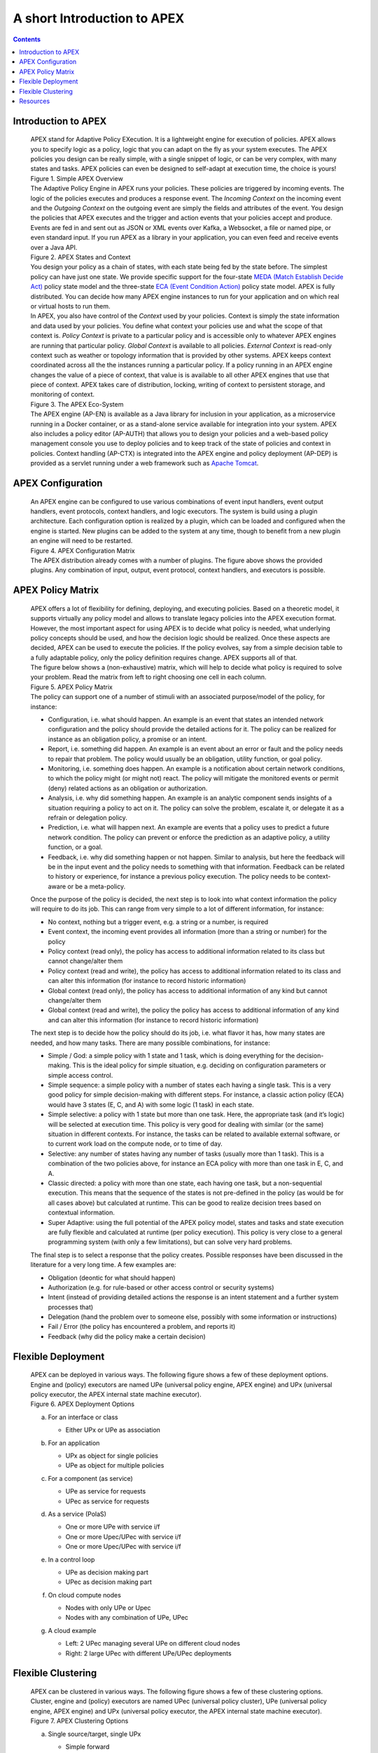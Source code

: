 .. This work is licensed under a Creative Commons Attribution 4.0 International License.
.. http://creativecommons.org/licenses/by/4.0


A short Introduction to APEX
*****************************

.. contents::
    :depth: 3

Introduction to APEX
^^^^^^^^^^^^^^^^^^^^

      .. container:: sectionbody

         .. container:: paragraph

            APEX stand for Adaptive Policy EXecution. It is a
            lightweight engine for execution of policies. APEX allows
            you to specify logic as a policy, logic that you can adapt
            on the fly as your system executes. The APEX policies you
            design can be really simple, with a single snippet of logic,
            or can be very complex, with many states and tasks. APEX
            policies can even be designed to self-adapt at execution
            time, the choice is yours!

         .. container:: imageblock

            .. container:: content

               |Simple APEX Overview|

            .. container:: title

               Figure 1. Simple APEX Overview

         .. container:: paragraph

            The Adaptive Policy Engine in APEX runs your policies. These
            policies are triggered by incoming events. The logic of the
            policies executes and produces a response event. The
            *Incoming Context* on the incoming event and the *Outgoing
            Context* on the outgoing event are simply the fields and
            attributes of the event. You design the policies that APEX
            executes and the trigger and action events that your
            policies accept and produce. Events are fed in and sent out
            as JSON or XML events over Kafka, a Websocket, a file or
            named pipe, or even standard input. If you run APEX as a
            library in your application, you can even feed and receive
            events over a Java API.

         .. container:: imageblock

            .. container:: content

               |APEX States and Context|

            .. container:: title

               Figure 2. APEX States and Context

         .. container:: paragraph

            You design your policy as a chain of states, with each state
            being fed by the state before. The simplest policy can have
            just one state. We provide specific support for the
            four-state `MEDA (Match Establish Decide
            Act) <https://www.researchgate.net/publication/303564082_Apex_An_Engine_for_Dynamic_Adaptive_Policy_Execution>`__
            policy state model and the three-state `ECA (Event Condition
            Action) <https://en.wikipedia.org/wiki/Event_condition_action>`__
            policy state model. APEX is fully distributed. You can
            decide how many APEX engine instances to run for your
            application and on which real or virtual hosts to run them.

         .. container:: paragraph

            In APEX, you also have control of the *Context* used by your
            policies. Context is simply the state information and data
            used by your policies. You define what context your policies
            use and what the scope of that context is. *Policy Context*
            is private to a particular policy and is accessible only to
            whatever APEX engines are running that particular policy.
            *Global Context* is available to all policies. *External
            Context* is read-only context such as weather or topology
            information that is provided by other systems. APEX keeps
            context coordinated across all the the instances running a
            particular policy. If a policy running in an APEX engine
            changes the value of a piece of context, that value is is
            available to all other APEX engines that use that piece of
            context. APEX takes care of distribution, locking, writing
            of context to persistent storage, and monitoring of context.

         .. container:: imageblock

            .. container:: content

               |The APEX Eco-System|

            .. container:: title

               Figure 3. The APEX Eco-System

         .. container:: paragraph

            The APEX engine (AP-EN) is available as a Java library for
            inclusion in your application, as a microservice running in
            a Docker container, or as a stand-alone service available
            for integration into your system. APEX also includes a
            policy editor (AP-AUTH) that allows you to design your
            policies and a web-based policy management console you use
            to deploy policies and to keep track of the state of
            policies and context in policies. Context handling (AP-CTX)
            is integrated into the APEX engine and policy deployment
            (AP-DEP) is provided as a servlet running under a web
            framework such as `Apache
            Tomcat <http://tomcat.apache.org/>`__.

APEX Configuration
^^^^^^^^^^^^^^^^^^

      .. container:: sectionbody

         .. container:: paragraph

            An APEX engine can be configured to use various combinations
            of event input handlers, event output handlers, event
            protocols, context handlers, and logic executors. The system
            is build using a plugin architecture. Each configuration
            option is realized by a plugin, which can be loaded and
            configured when the engine is started. New plugins can be
            added to the system at any time, though to benefit from a
            new plugin an engine will need to be restarted.

         .. container:: imageblock

            .. container:: content

               |APEX Configuration Matrix|

            .. container:: title

               Figure 4. APEX Configuration Matrix

         .. container:: paragraph

            The APEX distribution already comes with a number of
            plugins. The figure above shows the provided plugins. Any
            combination of input, output, event protocol, context
            handlers, and executors is possible.

APEX Policy Matrix
^^^^^^^^^^^^^^^^^^

      .. container:: sectionbody

         .. container:: paragraph

            APEX offers a lot of flexibility for defining, deploying,
            and executing policies. Based on a theoretic model, it
            supports virtually any policy model and allows to translate
            legacy policies into the APEX execution format. However, the
            most important aspect for using APEX is to decide what
            policy is needed, what underlying policy concepts should be
            used, and how the decision logic should be realized. Once
            these aspects are decided, APEX can be used to execute the
            policies. If the policy evolves, say from a simple decision
            table to a fully adaptable policy, only the policy
            definition requires change. APEX supports all of that.

         .. container:: paragraph

            The figure below shows a (non-exhaustive) matrix, which will
            help to decide what policy is required to solve your
            problem. Read the matrix from left to right choosing one
            cell in each column.

         .. container:: imageblock

            .. container:: content

               |APEX Policy Matrix|

            .. container:: title

               Figure 5. APEX Policy Matrix

         .. container:: paragraph

            The policy can support one of a number of stimuli with an
            associated purpose/model of the policy, for instance:

         .. container:: ulist

            -  Configuration, i.e. what should happen. An example is an
               event that states an intended network configuration and
               the policy should provide the detailed actions for it.
               The policy can be realized for instance as an obligation
               policy, a promise or an intent.

            -  Report, i.e. something did happen. An example is an event
               about an error or fault and the policy needs to repair
               that problem. The policy would usually be an obligation,
               utility function, or goal policy.

            -  Monitoring, i.e. something does happen. An example is a
               notification about certain network conditions, to which
               the policy might (or might not) react. The policy will
               mitigate the monitored events or permit (deny) related
               actions as an obligation or authorization.

            -  Analysis, i.e. why did something happen. An example is an
               analytic component sends insights of a situation
               requiring a policy to act on it. The policy can solve the
               problem, escalate it, or delegate it as a refrain or
               delegation policy.

            -  Prediction, i.e. what will happen next. An example are
               events that a policy uses to predict a future network
               condition. The policy can prevent or enforce the
               prediction as an adaptive policy, a utility function, or
               a goal.

            -  Feedback, i.e. why did something happen or not happen.
               Similar to analysis, but here the feedback will be in the
               input event and the policy needs to something with that
               information. Feedback can be related to history or
               experience, for instance a previous policy execution. The
               policy needs to be context-aware or be a meta-policy.

         .. container:: paragraph

            Once the purpose of the policy is decided, the next step is
            to look into what context information the policy will
            require to do its job. This can range from very simple to a
            lot of different information, for instance:

         .. container:: ulist

            -  No context, nothing but a trigger event, e.g. a string or
               a number, is required

            -  Event context, the incoming event provides all
               information (more than a string or number) for the policy

            -  Policy context (read only), the policy has access to
               additional information related to its class but cannot
               change/alter them

            -  Policy context (read and write), the policy has access to
               additional information related to its class and can alter
               this information (for instance to record historic
               information)

            -  Global context (read only), the policy has access to
               additional information of any kind but cannot
               change/alter them

            -  Global context (read and write), the policy the policy
               has access to additional information of any kind and can
               alter this information (for instance to record historic
               information)

         .. container:: paragraph

            The next step is to decide how the policy should do its job,
            i.e. what flavor it has, how many states are needed, and how
            many tasks. There are many possible combinations, for
            instance:

         .. container:: ulist

            -  Simple / God: a simple policy with 1 state and 1 task,
               which is doing everything for the decision-making. This
               is the ideal policy for simple situation, e.g. deciding
               on configuration parameters or simple access control.

            -  Simple sequence: a simple policy with a number of states
               each having a single task. This is a very good policy for
               simple decision-making with different steps. For
               instance, a classic action policy (ECA) would have 3
               states (E, C, and A) with some logic (1 task) in each
               state.

            -  Simple selective: a policy with 1 state but more than one
               task. Here, the appropriate task (and it’s logic) will be
               selected at execution time. This policy is very good for
               dealing with similar (or the same) situation in different
               contexts. For instance, the tasks can be related to
               available external software, or to current work load on
               the compute node, or to time of day.

            -  Selective: any number of states having any number of
               tasks (usually more than 1 task). This is a combination
               of the two policies above, for instance an ECA policy
               with more than one task in E, C, and A.

            -  Classic directed: a policy with more than one state, each
               having one task, but a non-sequential execution. This
               means that the sequence of the states is not pre-defined
               in the policy (as would be for all cases above) but
               calculated at runtime. This can be good to realize
               decision trees based on contextual information.

            -  Super Adaptive: using the full potential of the APEX
               policy model, states and tasks and state execution are
               fully flexible and calculated at runtime (per policy
               execution). This policy is very close to a general
               programming system (with only a few limitations), but can
               solve very hard problems.

         .. container:: paragraph

            The final step is to select a response that the policy
            creates. Possible responses have been discussed in the
            literature for a very long time. A few examples are:

         .. container:: ulist

            -  Obligation (deontic for what should happen)

            -  Authorization (e.g. for rule-based or other access
               control or security systems)

            -  Intent (instead of providing detailed actions the
               response is an intent statement and a further system
               processes that)

            -  Delegation (hand the problem over to someone else,
               possibly with some information or instructions)

            -  Fail / Error (the policy has encountered a problem, and
               reports it)

            -  Feedback (why did the policy make a certain decision)

Flexible Deployment
^^^^^^^^^^^^^^^^^^^

      .. container:: sectionbody

         .. container:: paragraph

            APEX can be deployed in various ways. The following figure
            shows a few of these deployment options. Engine and (policy)
            executors are named UPe (universal policy engine, APEX
            engine) and UPx (universal policy executor, the APEX
            internal state machine executor).

         .. container:: imageblock

            .. container:: content

               |APEX Deployment Options|

            .. container:: title

               Figure 6. APEX Deployment Options

         .. container:: olist loweralpha

            a. For an interface or class

               .. container:: ulist

                  -  Either UPx or UPe as association

            b. For an application

               .. container:: ulist

                  -  UPx as object for single policies

                  -  UPe as object for multiple policies

            c. For a component (as service)

               .. container:: ulist

                  -  UPe as service for requests

                  -  UPec as service for requests

            d. As a service (PolaS)

               .. container:: ulist

                  -  One or more UPe with service i/f

                  -  One or more Upec/UPec with service i/f

                  -  One or more Upec/UPec with service i/f

            e. In a control loop

               .. container:: ulist

                  -  UPe as decision making part

                  -  UPec as decision making part

            f. On cloud compute nodes

               .. container:: ulist

                  -  Nodes with only UPe or Upec

                  -  Nodes with any combination of UPe, UPec

            g. A cloud example

               .. container:: ulist

                  -  Left: 2 UPec managing several UPe on different
                     cloud nodes

                  -  Right: 2 large UPec with different UPe/UPec
                     deployments

Flexible Clustering
^^^^^^^^^^^^^^^^^^^

      .. container:: sectionbody

         .. container:: paragraph

            APEX can be clustered in various ways. The following figure
            shows a few of these clustering options. Cluster, engine and
            (policy) executors are named UPec (universal policy
            cluster), UPe (universal policy engine, APEX engine) and UPx
            (universal policy executor, the APEX internal state machine
            executor).

         .. container:: imageblock

            .. container:: content

               |APEX Clustering Options|

            .. container:: title

               Figure 7. APEX Clustering Options

         .. container:: olist loweralpha

            a. Single source/target, single UPx

               .. container:: ulist

                  -  Simple forward

            b. Multiple sources/targets, single UPx

               .. container:: ulist

                  -  Simple forward

            c. Single source/target, multiple UPx

               .. container:: ulist

                  -  Multithreading (MT) in UPe

            d. Multiple sources/targets, multiple UPx instances

               .. container:: ulist

                  -  Simple forward & MT in UPe

            e. Multiple non-MT UPe in UPec

               .. container:: ulist

                  -  Simple event routing

            f. Multiple MT UPe in UPec

               .. container:: ulist

                  -  Simple event routing

            g. Mixed UPe in UPec

               .. container:: ulist

                  -  Simple event routing

            h. Multiple non-MT UPec in UPec

               .. container:: ulist

                  -  Intelligent event routing

            i. Multiple mixed UPec in UPec

               .. container:: ulist

                  -  Intelligent event routing

         .. container:: olist loweralpha

            k. Mix of UPec in multiple UPec

               .. container:: ulist

                  -  External intelligent event routing

                  -  Optimized with UPec internal routing

Resources
^^^^^^^^^

      .. container:: sectionbody

         .. container:: ulist

            -  APEX Documentation hosted on Github:
               https://ericsson.github.io/apex-docs

            -  APEX source code repository hosted by ONAP:
               https://gerrit.onap.org/r/#/admin/projects/policy/apex-pdp

            -  Issue Management (source and documentation, ONAP JIRA,
               requires a Linux Foundation ID):
               https://jira.onap.org/projects/POLICY/issues

            -  List of APEX publications:
               https://ericsson.github.io/apex-docs/apex-publications.html

.. container::
   :name: footer

   .. container::
      :name: footer-text

      2.0.0-SNAPSHOT
      Last updated 2018-09-04 16:04:24 IST

.. |Simple APEX Overview| image:: images/apex-intro/ApexSimple.png
.. |APEX States and Context| image:: images/apex-intro/ApexStatesAndContext.png
.. |The APEX Eco-System| image:: images/apex-intro/ApexEcosystem.png
.. |APEX Configuration Matrix| image:: images/apex-intro/ApexEngineConfig.png
.. |APEX Policy Matrix| image:: images/apex-intro/ApexPolicyMatrix.png
.. |APEX Deployment Options| image:: images/apex-intro/UpeeDeploymentOptions.png
.. |APEX Clustering Options| image:: images/apex-intro/UpeeClusterOptions.png

